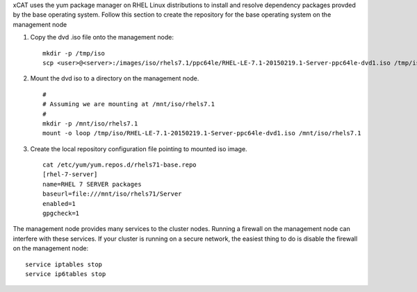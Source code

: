 .. BEGIN_configure_base_os_repository

xCAT uses the yum package manager on RHEL Linux distributions to install and resolve dependency packages provded by the base operating system.  Follow this section to create the repository for the base operating system on the management node

#. Copy the dvd .iso file onto the management node: ::

     mkdir -p /tmp/iso
     scp <user>@<server>:/images/iso/rhels7.1/ppc64le/RHEL-LE-7.1-20150219.1-Server-ppc64le-dvd1.iso /tmp/iso
   
#. Mount the dvd iso to a directory on the management node.  ::

     #
     # Assuming we are mounting at /mnt/iso/rhels7.1
     #
     mkdir -p /mnt/iso/rhels7.1
     mount -o loop /tmp/iso/RHEL-LE-7.1-20150219.1-Server-ppc64le-dvd1.iso /mnt/iso/rhels7.1

#. Create the local repository configuration file pointing to mounted iso image. ::

     cat /etc/yum/yum.repos.d/rhels71-base.repo
     [rhel-7-server]
     name=RHEL 7 SERVER packages
     baseurl=file:///mnt/iso/rhels71/Server
     enabled=1
     gpgcheck=1


.. END_configure_base_os_repository




.. BEGIN_disable_firewall
.. DEPRECATED: Firewall instructions is not applicable after xCAT 2.8

The management node provides many services to the cluster nodes.  Running a firewall on the management node can interfere with these services.  
If your cluster is running on a secure network, the easiest thing to do is disable the firewall on the management node:: 

   service iptables stop
   service ip6tables stop

.. END_disable_firewall
